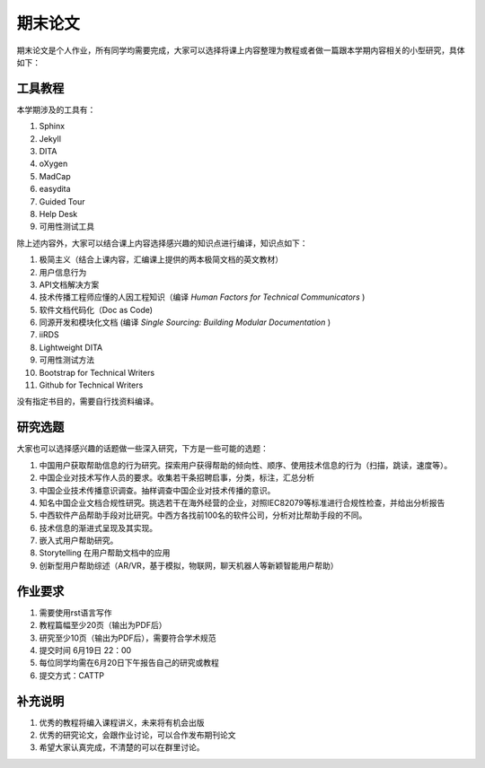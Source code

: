 ===============
期末论文
===============

期末论文是个人作业，所有同学均需要完成，大家可以选择将课上内容整理为教程或者做一篇跟本学期内容相关的小型研究，具体如下：


工具教程
========

本学期涉及的工具有：

#. Sphinx
#. Jekyll
#. DITA
#. oXygen
#. MadCap
#. easydita
#. Guided Tour
#. Help Desk
#. 可用性测试工具

除上述内容外，大家可以结合课上内容选择感兴趣的知识点进行编译，知识点如下：

#. 极简主义（结合上课内容，汇编课上提供的两本极简文档的英文教材）
#. 用户信息行为
#. API文档解决方案
#. 技术传播工程师应懂的人因工程知识（编译 *Human Factors for Technical Communicators* )
#. 软件文档代码化（Doc as Code)
#. 同源开发和模块化文档 (编译 *Single Sourcing: Building Modular Documentation* )
#. iiRDS
#. Lightweight DITA
#. 可用性测试方法
#. Bootstrap for Technical Writers
#. Github for Technical Writers

没有指定书目的，需要自行找资料编译。



研究选题
==============

大家也可以选择感兴趣的话题做一些深入研究，下方是一些可能的选题：

#. 中国用户获取帮助信息的行为研究。探索用户获得帮助的倾向性、顺序、使用技术信息的行为（扫描，跳读，速度等）。
#. 中国企业对技术写作人员的要求。收集若干条招聘启事，分类，标注，汇总分析
#. 中国企业技术传播意识调查。抽样调查中国企业对技术传播的意识。
#. 知名中国企业文档合规性研究。挑选若干在海外经营的企业，对照IEC82079等标准进行合规性检查，并给出分析报告
#. 中西软件产品帮助手段对比研究。中西方各找前100名的软件公司，分析对比帮助手段的不同。
#. 技术信息的渐进式呈现及其实现。
#. 嵌入式用户帮助研究。
#. Storytelling 在用户帮助文档中的应用
#. 创新型用户帮助综述（AR/VR，基于模拟，物联网，聊天机器人等新颖智能用户帮助）



作业要求
=============

#. 需要使用rst语言写作
#. 教程篇幅至少20页（输出为PDF后）
#. 研究至少10页（输出为PDF后），需要符合学术规范
#. 提交时间 6月19日 22：00
#. 每位同学均需在6月20日下午报告自己的研究或教程
#. 提交方式：CATTP


补充说明
===========
#. 优秀的教程将编入课程讲义，未来将有机会出版
#. 优秀的研究论文，会跟作业讨论，可以合作发布期刊论文
#. 希望大家认真完成，不清楚的可以在群里讨论。
